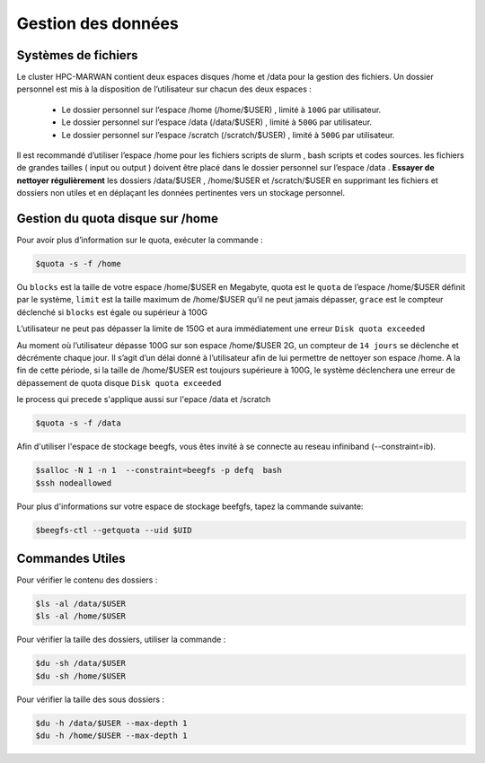 ===================
Gestion des données
===================
Systèmes de fichiers 
***********************************

Le cluster HPC-MARWAN contient deux espaces disques /home et /data pour la gestion des fichiers. Un dossier personnel est mis à la disposition de l’utilisateur sur chacun des deux espaces :

  * Le dossier personnel sur l’espace /home (/home/$USER) , limité à ``100G`` par utilisateur.
  * Le dossier personnel sur l’espace /data (/data/$USER) , limité à ``500G`` par utilisateur.
  * Le dossier personnel sur l’espace /scratch (/scratch/$USER) , limité à ``500G`` par utilisateur.


Il est recommandé d’utiliser l’espace /home pour les fichiers scripts de slurm , bash scripts et codes sources. les fichiers de grandes tailles ( input ou output ) doivent être placé dans le dossier personnel sur l’espace /data .
**Essayer de nettoyer régulièrement** les dossiers /data/$USER , /home/$USER et /scratch/$USER en supprimant les fichiers et dossiers non utiles et en déplaçant les données pertinentes vers un stockage personnel.

Gestion du quota disque sur /home
***********************************

Pour avoir plus d’information sur le quota, exécuter la commande :

.. code-block:: bash

    $quota -s -f /home

.. image:: /source/figures/image_data/quotahome.png

Ou ``blocks`` est la taille de votre espace /home/$USER en Megabyte, quota est le ``quota`` de l’espace /home/$USER définit par le système, ``limit`` est la taille maximum de /home/$USER qu’il ne peut  jamais dépasser, ``grace`` est le compteur déclenché si ``blocks`` est égale ou supérieur à 100G

L’utilisateur ne peut pas dépasser la limite de 150G et aura immédiatement une erreur ``Disk quota exceeded``

Au moment où l’utilisateur dépasse 100G sur son espace /home/$USER 2G, un compteur de ``14 jours`` se déclenche et décrémente chaque jour. Il s’agit d’un délai donné à l’utilisateur afin de lui permettre de nettoyer son espace /home. A la fin de cette période, si la taille de /home/$USER est toujours supérieure à 100G, le système déclenchera une erreur de dépassement de quota disque ``Disk quota exceeded``

le process qui precede s'applique aussi sur l'epace /data et /scratch

.. code-block:: bash

   $quota -s -f /data

.. image:: /source/figures/image_data/quotadata.png

Afin d'utiliser l'espace de stockage beegfs, vous êtes invité à se connecte au reseau infiniband (--constraint=ib).

.. code-block:: bash
   
   $salloc -N 1 -n 1  --constraint=beegfs -p defq  bash
   $ssh nodeallowed

.. image:: /source/figures/image_data/qhotabeegfs.png

Pour plus d'informations sur votre espace de stockage beefgfs, tapez la commande suivante:

.. code-block:: bash
  
    $beegfs-ctl --getquota --uid $UID

.. image:: /source/figures/image_data/quotabeegfs2.png

Commandes Utiles 
******************

Pour vérifier le contenu des dossiers :

.. code-block:: bash

    $ls -al /data/$USER
    $ls -al /home/$USER

Pour vérifier la taille des dossiers, utiliser la commande :

.. code-block:: bash

    $du -sh /data/$USER
    $du -sh /home/$USER

Pour vérifier la taille des sous dossiers :

.. code-block:: bash

    $du -h /data/$USER --max-depth 1
    $du -h /home/$USER --max-depth 1
